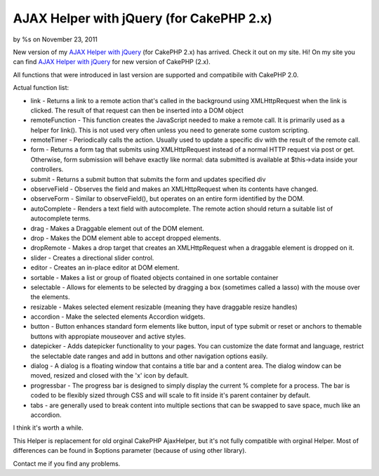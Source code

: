 AJAX Helper with jQuery (for CakePHP 2.x)
=========================================

by %s on November 23, 2011

New version of my `AJAX Helper with jQuery`_ (for CakePHP 2.x) has
arrived.
Check it out on my site.
Hi!
On my site you can find `AJAX Helper with jQuery`_ for new version of
CakePHP (2.x).

All functions that were introduced in last version are supported and
compatibile with CakePHP 2.0.

Actual function list:

+ link - Returns a link to a remote action that's called in the
  background using XMLHttpRequest when the link is clicked. The result
  of that request can then be inserted into a DOM object
+ remoteFunction - This function creates the JavaScript needed to make
  a remote call. It is primarily used as a helper for link(). This is
  not used very often unless you need to generate some custom scripting.
+ remoteTimer - Periodically calls the action. Usually used to update
  a specific div with the result of the remote call.
+ form - Returns a form tag that submits using XMLHttpRequest instead
  of a normal HTTP request via post or get. Otherwise, form submission
  will behave exactly like normal: data submitted is available at
  $this->data inside your controllers.
+ submit - Returns a submit button that submits the form and updates
  specified div
+ observeField - Observes the field and makes an XMLHttpRequest when
  its contents have changed.
+ observeForm - Similar to observeField(), but operates on an entire
  form identified by the DOM.
+ autoComplete - Renders a text field with autocomplete. The remote
  action should return a suitable list of autocomplete terms.
+ drag - Makes a Draggable element out of the DOM element.
+ drop - Makes the DOM element able to accept dropped elements.
+ dropRemote - Makes a drop target that creates an XMLHttpRequest when
  a draggable element is dropped on it.
+ slider - Creates a directional slider control.
+ editor - Creates an in-place editor at DOM element.
+ sortable - Makes a list or group of floated objects contained in one
  sortable container
+ selectable - Allows for elements to be selected by dragging a box
  (sometimes called a lasso) with the mouse over the elements.
+ resizable - Makes selected element resizable (meaning they have
  draggable resize handles)
+ accordion - Make the selected elements Accordion widgets.
+ button - Button enhances standard form elements like button, input
  of type submit or reset or anchors to themable buttons with appropiate
  mouseover and active styles.
+ datepicker - Adds datepicker functionality to your pages. You can
  customize the date format and language, restrict the selectable date
  ranges and add in buttons and other navigation options easily.
+ dialog - A dialog is a floating window that contains a title bar and
  a content area. The dialog window can be moved, resized and closed
  with the 'x' icon by default.
+ progressbar - The progress bar is designed to simply display the
  current % complete for a process. The bar is coded to be flexibly
  sized through CSS and will scale to fit inside it's parent container
  by default.
+ tabs - are generally used to break content into multiple sections
  that can be swapped to save space, much like an accordion.

I think it's worth a while.

This Helper is replacement for old orginal CakePHP AjaxHelper, but
it's not fully compatible with orginal Helper. Most of differences can
be found in $options parameter (because of using other library).

Contact me if you find any problems.

.. _AJAX Helper with jQuery: http://www.cakephp.4uk.pl/
.. meta::
    :title: AJAX Helper with jQuery (for CakePHP 2.x)
    :description: CakePHP Article related to javascript,AJAX,autocomplete,jquery,sortable,date picker,jqueryui,ui,dialog,user interface,progressbar,slider,Helpers
    :keywords: javascript,AJAX,autocomplete,jquery,sortable,date picker,jqueryui,ui,dialog,user interface,progressbar,slider,Helpers
    :copyright: Copyright 2011 
    :category: helpers

